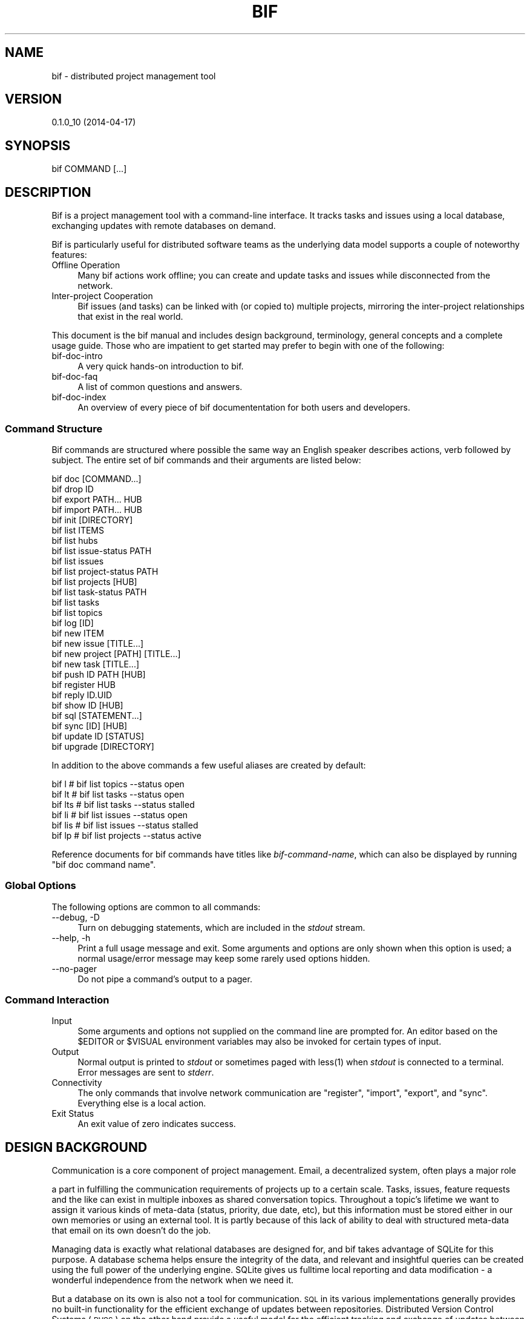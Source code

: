 .\" Automatically generated by Pod::Man 2.27 (Pod::Simple 3.28)
.\"
.\" Standard preamble:
.\" ========================================================================
.de Sp \" Vertical space (when we can't use .PP)
.if t .sp .5v
.if n .sp
..
.de Vb \" Begin verbatim text
.ft CW
.nf
.ne \\$1
..
.de Ve \" End verbatim text
.ft R
.fi
..
.\" Set up some character translations and predefined strings.  \*(-- will
.\" give an unbreakable dash, \*(PI will give pi, \*(L" will give a left
.\" double quote, and \*(R" will give a right double quote.  \*(C+ will
.\" give a nicer C++.  Capital omega is used to do unbreakable dashes and
.\" therefore won't be available.  \*(C` and \*(C' expand to `' in nroff,
.\" nothing in troff, for use with C<>.
.tr \(*W-
.ds C+ C\v'-.1v'\h'-1p'\s-2+\h'-1p'+\s0\v'.1v'\h'-1p'
.ie n \{\
.    ds -- \(*W-
.    ds PI pi
.    if (\n(.H=4u)&(1m=24u) .ds -- \(*W\h'-12u'\(*W\h'-12u'-\" diablo 10 pitch
.    if (\n(.H=4u)&(1m=20u) .ds -- \(*W\h'-12u'\(*W\h'-8u'-\"  diablo 12 pitch
.    ds L" ""
.    ds R" ""
.    ds C` ""
.    ds C' ""
'br\}
.el\{\
.    ds -- \|\(em\|
.    ds PI \(*p
.    ds L" ``
.    ds R" ''
.    ds C`
.    ds C'
'br\}
.\"
.\" Escape single quotes in literal strings from groff's Unicode transform.
.ie \n(.g .ds Aq \(aq
.el       .ds Aq '
.\"
.\" If the F register is turned on, we'll generate index entries on stderr for
.\" titles (.TH), headers (.SH), subsections (.SS), items (.Ip), and index
.\" entries marked with X<> in POD.  Of course, you'll have to process the
.\" output yourself in some meaningful fashion.
.\"
.\" Avoid warning from groff about undefined register 'F'.
.de IX
..
.nr rF 0
.if \n(.g .if rF .nr rF 1
.if (\n(rF:(\n(.g==0)) \{
.    if \nF \{
.        de IX
.        tm Index:\\$1\t\\n%\t"\\$2"
..
.        if !\nF==2 \{
.            nr % 0
.            nr F 2
.        \}
.    \}
.\}
.rr rF
.\"
.\" Accent mark definitions (@(#)ms.acc 1.5 88/02/08 SMI; from UCB 4.2).
.\" Fear.  Run.  Save yourself.  No user-serviceable parts.
.    \" fudge factors for nroff and troff
.if n \{\
.    ds #H 0
.    ds #V .8m
.    ds #F .3m
.    ds #[ \f1
.    ds #] \fP
.\}
.if t \{\
.    ds #H ((1u-(\\\\n(.fu%2u))*.13m)
.    ds #V .6m
.    ds #F 0
.    ds #[ \&
.    ds #] \&
.\}
.    \" simple accents for nroff and troff
.if n \{\
.    ds ' \&
.    ds ` \&
.    ds ^ \&
.    ds , \&
.    ds ~ ~
.    ds /
.\}
.if t \{\
.    ds ' \\k:\h'-(\\n(.wu*8/10-\*(#H)'\'\h"|\\n:u"
.    ds ` \\k:\h'-(\\n(.wu*8/10-\*(#H)'\`\h'|\\n:u'
.    ds ^ \\k:\h'-(\\n(.wu*10/11-\*(#H)'^\h'|\\n:u'
.    ds , \\k:\h'-(\\n(.wu*8/10)',\h'|\\n:u'
.    ds ~ \\k:\h'-(\\n(.wu-\*(#H-.1m)'~\h'|\\n:u'
.    ds / \\k:\h'-(\\n(.wu*8/10-\*(#H)'\z\(sl\h'|\\n:u'
.\}
.    \" troff and (daisy-wheel) nroff accents
.ds : \\k:\h'-(\\n(.wu*8/10-\*(#H+.1m+\*(#F)'\v'-\*(#V'\z.\h'.2m+\*(#F'.\h'|\\n:u'\v'\*(#V'
.ds 8 \h'\*(#H'\(*b\h'-\*(#H'
.ds o \\k:\h'-(\\n(.wu+\w'\(de'u-\*(#H)/2u'\v'-.3n'\*(#[\z\(de\v'.3n'\h'|\\n:u'\*(#]
.ds d- \h'\*(#H'\(pd\h'-\w'~'u'\v'-.25m'\f2\(hy\fP\v'.25m'\h'-\*(#H'
.ds D- D\\k:\h'-\w'D'u'\v'-.11m'\z\(hy\v'.11m'\h'|\\n:u'
.ds th \*(#[\v'.3m'\s+1I\s-1\v'-.3m'\h'-(\w'I'u*2/3)'\s-1o\s+1\*(#]
.ds Th \*(#[\s+2I\s-2\h'-\w'I'u*3/5'\v'-.3m'o\v'.3m'\*(#]
.ds ae a\h'-(\w'a'u*4/10)'e
.ds Ae A\h'-(\w'A'u*4/10)'E
.    \" corrections for vroff
.if v .ds ~ \\k:\h'-(\\n(.wu*9/10-\*(#H)'\s-2\u~\d\s+2\h'|\\n:u'
.if v .ds ^ \\k:\h'-(\\n(.wu*10/11-\*(#H)'\v'-.4m'^\v'.4m'\h'|\\n:u'
.    \" for low resolution devices (crt and lpr)
.if \n(.H>23 .if \n(.V>19 \
\{\
.    ds : e
.    ds 8 ss
.    ds o a
.    ds d- d\h'-1'\(ga
.    ds D- D\h'-1'\(hy
.    ds th \o'bp'
.    ds Th \o'LP'
.    ds ae ae
.    ds Ae AE
.\}
.rm #[ #] #H #V #F C
.\" ========================================================================
.\"
.IX Title "BIF 1"
.TH BIF 1 "2014-04-17" "perl v5.18.1" "User Contributed Perl Documentation"
.\" For nroff, turn off justification.  Always turn off hyphenation; it makes
.\" way too many mistakes in technical documents.
.if n .ad l
.nh
.SH "NAME"
bif \- distributed project management tool
.SH "VERSION"
.IX Header "VERSION"
0.1.0_10 (2014\-04\-17)
.SH "SYNOPSIS"
.IX Header "SYNOPSIS"
.Vb 1
\&  bif COMMAND [...]
.Ve
.SH "DESCRIPTION"
.IX Header "DESCRIPTION"
Bif is a project management tool with a command-line interface. It
tracks tasks and issues using a local database, exchanging updates with
remote databases on demand.
.PP
Bif is particularly useful for distributed software teams as the
underlying data model supports a couple of noteworthy features:
.IP "Offline Operation" 4
.IX Item "Offline Operation"
Many bif actions work offline; you can create and update tasks and
issues while disconnected from the network.
.IP "Inter-project Cooperation" 4
.IX Item "Inter-project Cooperation"
Bif issues (and tasks) can be linked with (or copied to) multiple
projects, mirroring the inter-project relationships that exist in the
real world.
.PP
This document is the bif manual and includes design background,
terminology, general concepts and a complete usage guide.  Those who
are impatient to get started may prefer to begin with one of the
following:
.IP "bif-doc-intro" 4
.IX Item "bif-doc-intro"
A very quick hands-on introduction to bif.
.IP "bif-doc-faq" 4
.IX Item "bif-doc-faq"
A list of common questions and answers.
.IP "bif-doc-index" 4
.IX Item "bif-doc-index"
An overview of every piece of bif documententation for both users and
developers.
.SS "Command Structure"
.IX Subsection "Command Structure"
Bif commands are structured where possible the same way an English
speaker describes actions, verb followed by subject. The entire set of
bif commands and their arguments are listed below:
.PP
.Vb 10
\&    bif doc [COMMAND...]
\&    bif drop ID
\&    bif export PATH... HUB
\&    bif import PATH... HUB
\&    bif init [DIRECTORY]
\&    bif list ITEMS
\&        bif list hubs
\&        bif list issue\-status PATH
\&        bif list issues
\&        bif list project\-status PATH
\&        bif list projects [HUB]
\&        bif list task\-status PATH
\&        bif list tasks
\&        bif list topics
\&    bif log [ID]
\&    bif new ITEM
\&        bif new issue [TITLE...]
\&        bif new project [PATH] [TITLE...]
\&        bif new task [TITLE...]
\&    bif push ID PATH [HUB]
\&    bif register HUB
\&    bif reply ID.UID
\&    bif show ID [HUB]
\&    bif sql [STATEMENT...]
\&    bif sync [ID] [HUB]
\&    bif update ID [STATUS]
\&    bif upgrade [DIRECTORY]
.Ve
.PP
In addition to the above commands a few useful aliases are created by
default:
.PP
.Vb 6
\&    bif l           # bif list topics \-\-status open
\&    bif lt          # bif list tasks \-\-status open
\&    bif lts         # bif list tasks \-\-status stalled
\&    bif li          # bif list issues \-\-status open
\&    bif lis         # bif list issues \-\-status stalled
\&    bif lp          # bif list projects \-\-status active
.Ve
.PP
Reference documents for bif commands have titles like
\&\fIbif-command-name\fR, which can also be displayed by running \f(CW\*(C`bif doc
command name\*(C'\fR.
.SS "Global Options"
.IX Subsection "Global Options"
The following options are common to all commands:
.IP "\-\-debug, \-D" 4
.IX Item "--debug, -D"
Turn on debugging statements, which are included in the \fIstdout\fR
stream.
.IP "\-\-help, \-h" 4
.IX Item "--help, -h"
Print a full usage message and exit. Some arguments and options are
only shown when this option is used; a normal usage/error message may
keep some rarely used options hidden.
.IP "\-\-no\-pager" 4
.IX Item "--no-pager"
Do not pipe a command's output to a pager.
.SS "Command Interaction"
.IX Subsection "Command Interaction"
.IP "Input" 4
.IX Item "Input"
Some arguments and options not supplied on the command line are
prompted for.  An editor based on the \f(CW$EDITOR\fR or \f(CW$VISUAL\fR
environment variables may also be invoked for certain types of input.
.IP "Output" 4
.IX Item "Output"
Normal output is printed to \fIstdout\fR or sometimes paged with
less(1) when \fIstdout\fR is connected to a terminal.  Error messages
are sent to \fIstderr\fR.
.IP "Connectivity" 4
.IX Item "Connectivity"
The only commands that involve network communication are \f(CW\*(C`register\*(C'\fR,
\&\f(CW\*(C`import\*(C'\fR, \f(CW\*(C`export\*(C'\fR, and \f(CW\*(C`sync\*(C'\fR. Everything else is a local action.
.IP "Exit Status" 4
.IX Item "Exit Status"
An exit value of zero indicates success.
.SH "DESIGN BACKGROUND"
.IX Header "DESIGN BACKGROUND"
Communication is a core component of project management.  Email, a
decentralized system, often plays a major role
.PP
a part in fulfilling the communication requirements of projects up to a
certain scale.  Tasks, issues, feature requests and the like can exist
in multiple inboxes as shared conversation topics.  Throughout a
topic's lifetime we want to assign it various kinds of meta-data
(status, priority, due date, etc), but this information must be stored
either in our own memories or using an external tool. It is partly
because of this lack of ability to deal with structured meta-data that
email on its own doesn't do the job.
.PP
Managing data is exactly what relational databases are designed for,
and bif takes advantage of SQLite for this purpose. A database schema
helps ensure the integrity of the data, and relevant and insightful
queries can be created using the full power of the underlying engine.
SQLite gives us fulltime local reporting and data modification \- a
wonderful independence from the network when we need it.
.PP
But a database on its own is also not a tool for communication.  \s-1SQL\s0 in
its various implementations generally provides no built-in
functionality for the efficient exchange of updates between
repositories.  Distributed Version Control Systems (\s-1DVCS\s0) on the other
hand provide a useful model for the efficient tracking and exchange of
updates between repositories. The \s-1DVCS\s0 ability of mapping textual
differences to tree structures unfortunately doesn't translate well to
row-based relational data sets.
.PP
Bif therefore is an attempt at applying some \s-1DVCS\s0 princples to a
standard Create, Retrieve, Update and Delete (\s-1CRUD\s0) database
application. The end goal is a distributed communication system that
carries both conversations and structured meta-data. The finer details
of the advantages and trade-offs with regards the bif design can be
found in bif-doc-design(3).
.SH "TERMINOLOGY"
.IX Header "TERMINOLOGY"
.IP "Repository" 4
.IX Item "Repository"
A repository is simply a configuration file and an SQLite database
inside a directory named \fI.bif\fR. All bif commands find the \*(L"current\*(R"
repository by searching upwards through the file-system for such a
directory. The database contains the history, status and relationships
of a set of topics.  The terms repository and database are often used
interchangeably.
.IP "Topic" 4
.IX Item "Topic"
Topic is is a catch-all term for any task, issue, bug or feature etc
which has a conversation (the history) plus associated meta data
(status). Topics are identified by an integer \s-1ID,\s0 which is unique to
the local repository and/or project. The status associated with topics
are generally not universal, but tied to the context of a particular
project.
.IP "Project" 4
.IX Item "Project"
A project is also considered a topic, but one that comes with some
extra functionality.  The key property of a project is that it is a
container for grouping together other topics and the status they can
have.  Multiple projects can be managed within a repository, and can be
defined hierarchically. Projects are identified by their path (name)
which includes the parent's path.
.IP "Hub" 4
.IX Item "Hub"
A hub is a type of repository that acts as a synchronisation point
around which project activities can be exchanged. You can think of the
term \*(L"hub\*(R" as being synonymous with \*(L"organisation.\*(R" It is usually
located on a remote server and accessed through a ssh(1) tunnel.
Hubs are identified either by their location \s-1URI\s0 or by an alias.
.SH "TUTORIAL"
.IX Header "TUTORIAL"
.SS "Initialization"
.IX Subsection "Initialization"
\fIInitializing A Repository\fR
.IX Subsection "Initializing A Repository"
.PP
A bif repository is created with the \f(CW\*(C`init\*(C'\fR command. The default
location is in the current directory.
.PP
.Vb 3
\&    #!sh
\&    bif init
\&    # Database initialised (v99) in /home/mark/src/bif/.bif/
.Ve
.PP
You do not have to remember this location if you are working in a
subdirectory as it will be found automatically. An initialized
repository always starts out empty; projects must be manually imported
or created.
.PP
\fIInitializing Your Identity\fR
.IX Subsection "Initializing Your Identity"
.PP
Some bif commands record the identity of the person making the change \-
i.e. the owner of the repository.  Rather than ask for this information
each time, the user's name and email address are prompted for the first
time bif init is run.
.SS "Creating Topics"
.IX Subsection "Creating Topics"
\fICreating Projects\fR
.IX Subsection "Creating Projects"
.PP
The \f(CW\*(C`new project\*(C'\fR command asks for a project path (like a name for
identification), a title, and an initial comment.  That information can
be given on the command line if desired, otherwise it will be prompted
for.
.PP
.Vb 2
\&    #!sh
\&    bif new project
\&
\&    # Path: [] todo
\&    # Title: [] Things to do
\&    # An editor is invoked for the comment
.Ve
.PP
Projects can be nested by defining them with a parent path and a \*(L"/\*(R":
.PP
.Vb 2
\&    #!sh
\&    bif new project
\&
\&    # Path: [] todo/today
\&    # Title: [] Things to do today
\&    # An editor is invoked for the comment
.Ve
.PP
Apart from visual organisation, the main impact of having nested
projects is that child projects are included when importing or
exporting. Also, child projects will not be displayed in list commands
if the parent project will not be displayed.
.PP
A project has three different types of status associated with it.
Project status is for the status of the project itself. Task and issue
status is obviously for the status of tasks and issues associated with
the project.  New projects can be created using different status
templates, given specific initial status, or copied/forked from other
projects.  See bif-new-project(1) for details.
.PP
\fICreating Tasks and Issues\fR
.IX Subsection "Creating Tasks and Issues"
.PP
Tasks and issues are created similarly to projects, with a summary and
a comment.  As they exist only in the context of a project they may
also require a project path if more than one project exists in the
repository.
.PP
.Vb 2
\&    #!sh
\&    bif new task
\&
\&    # Project: [todo] todo/today
\&    # Title: Take out the rubbish
\&    # editor invoked \- describe the task in more detail
.Ve
.PP
A task or an issue, like a project, is created with the default status
for that type according to the project. An different initial status can
be set with the \f(CW\*(C`\-\-status\*(C'\fR option:
.PP
.Vb 2
\&    #!sh
\&    bif new issue \-\-status needinfo
\&
\&    # Project: [todo] todo/today
\&    # Title: Don\*(Aqt feel like taking out the rubbish
\&    # editor invoked \- describe the task in more detail
.Ve
.PP
A comment can be provided directly with the \f(CW\*(C`\-\-message\*(C'\fR option if
desired instead of having the editor invoked.
.PP
\fITemplate Projects\fR
.IX Subsection "Template Projects"
.PP
Do you have repeatable projects?
.SS "Retrieving Information"
.IX Subsection "Retrieving Information"
Tasks and issues can be viewed, commented on and updated with the
appropriate commands:
.SS "Updating Topics"
.IX Subsection "Updating Topics"
You can add comments to a topic with the \f(CW\*(C`update\*(C'\fR command.
.PP
.Vb 1
\&    bif update ID [\-\-message MESSAGE]
.Ve
.PP
If the \f(CW\*(C`\-\-message\*(C'\fR option is not used an editor will be invoked.  A
second argument can also be used to change the status of the topic, and
a \f(CW\*(C`\-\-title\*(C'\fR option can be used to modify the topic summary.
.PP
.Vb 1
\&    bif update ID [STATUS] [\-\-title TITLE]
.Ve
.PP
Comments on a topic can also be nested. That is, you can \f(CW\*(C`reply\*(C'\fR to a
previous update (or a previous reply).
.PP
.Vb 1
\&    bif reply UPDATE_ID [\-\-message MESSAGE]
.Ve
.PP
The \f(CW\*(C`UPDATE_ID\*(C'\fR argument is actually a full \f(CW\*(C`ID.UPDATE_ID\*(C'\fR value that
you see with the \f(CW\*(C`log\*(C'\fR command. A \f(CW\*(C`reply\*(C'\fR cannot modify a topics
status or title.
.PP
\fIEditing\fR
.IX Subsection "Editing"
.PP
There is no mechanism for editing available in bif at this time.  Be as
wild in your comments as you like, but as with the rest of the
internet, once your changes have been shared, you most likely can't
alter them or take them back. First rule of commenting is: take a deep
breath first.
.PP
\fIDeletion\fR
.IX Subsection "Deletion"
.PP
Of course, even after taking a deep breath you may anyway make a change
to your repository that you didn't mean to. You are not alone; this
happens to all of us.  As long as you have not already synchronised
your changes with a hub, they can be removed[1].
.PP
The \f(CW\*(C`drop\*(C'\fR command can be used to remove a particular comment, or an
entire topic.
.PP
[1] There is nothing magical or otherwise to stop you from dropping any
change. However you will find that as soon as you re-synchronise with a
hub that has those changes they will return to haunt you like the
undead.
.SS "Collaboration Via A Hub"
.IX Subsection "Collaboration Via A Hub"
So far we have covered local-only operations, which are sufficient for
managing simple, completely self-contained projects.  However the real
value of bif comes from its collaboration capabilities.
.PP
\fIHub Signup/Authentication\fR
.IX Subsection "Hub Signup/Authentication"
.PP
As previously mentioned, a remote repository known as a hub is the
mechanism for exchanging updates with others.  You can either self host
a hub on a server you control, or you can use a commercial provider.
Regardless of who is hosting, the communication with the server is via
ssh, for which you will want your own ssh keypair.
.PP
Read the ssh-keygen(1) manpage for how to create a keypair, and
ssh-copy-id(1) for how to transfer the public key to your own
server.  Commercial providers will probably use another method (such as
the bifhub(1) tool) for transfering the public key during their
signup process.
.PP
\fIRegistering A Hub\fR
.IX Subsection "Registering A Hub"
.PP
The reason for registering with a hub is to obtain the list of projects
hosted there.
.PP
.Vb 2
\&    #!sh
\&    bif register my.org@provider.com
.Ve
.PP
By default the \f(CW\*(C`my.org\*(C'\fR part of the provider address can be used as
the hub name in other commands.  To view the list of projects we give
the hub alias to the \f(CW\*(C`list projects\*(C'\fR command:
.PP
.Vb 2
\&    #!sh
\&    bif list projects my.org
.Ve
.SS "Importing Projects"
.IX Subsection "Importing Projects"
If you are joining an established team with a pre-existing hub then you
can import any of their projects into your local repository straight
away. The import command has the general form:
.PP
.Vb 1
\&    bif import PATH... HUB
.Ve
.PP
So to import the stable project from the hub located at bifax.org/bif
we run:
.PP
.Vb 2
\&    #!sh
\&    bif import stable bif://bifax.org/bif
.Ve
.PP
Importing a project is a one-time activity. Updates to a project that
occur after an import are exchanged with the \f(CW\*(C`sync\*(C'\fR command (described
below).
.SS "Exporting Projects"
.IX Subsection "Exporting Projects"
The inverse of \f(CW\*(C`import\*(C'\fR is \f(CW\*(C`export\*(C'\fR which has the same general form:
.PP
.Vb 1
\&    bif export PATH... HUB
.Ve
.PP
So to mirror the todo project from the local repository to the hub
located at bif@bifax.org (which we registered as \*(L"bif\*(R") we run this:
.PP
.Vb 2
\&    #!sh
\&    bif export todo bif@bifax.org
.Ve
.PP
As with importing, doing an export is a one-off activity; further
updates are exchanged with the \f(CW\*(C`sync\*(C'\fR command.
.SS "Synchronising Updates"
.IX Subsection "Synchronising Updates"
Even after you have imported or exported a project, updates will not be
exchanged until you run the \f(CW\*(C`sync\*(C'\fR command.
.PP
.Vb 1
\&    bif sync [ID] [HUB]
.Ve
.PP
By default all topics will be synchronised to all relevant hubs, but
you can limit that as desired.
.PP
.Vb 2
\&    #!sh
\&    bif sync unstable   # ignore all other projects
.Ve
.PP
[\s-1TODO:\s0 describe the merge algorithm for meta data]
.SS "Inter-Project Cooperation"
.IX Subsection "Inter-Project Cooperation"
\fICollaborating Internally on Issues\fR
.IX Subsection "Collaborating Internally on Issues"
.PP
An issue is not necessarily only associated with just one project.
Consider what happens when a software team makes a new stable release
from their development version. This is effectively an internal fork \-
a new project that kicks off as the first project continues along the
same path. At the time of the fork both projects will have exactly the
same set of issues. From that point on the issue status may diverge
based on project activities, but the issues they have in common have
themselves not inherently changed.
.PP
The \f(CW\*(C`new project\*(C'\fR command lets us deal with the above situation. The
\&\f(CW\*(C`\-\-fork\*(C'\fR option can be used to define an existing project from which
the new projects issues will be derived from.
.PP
.Vb 2
\&    #!sh
\&    bif new project v2 \-\-fork devel
.Ve
.PP
There are also occasions when an issue reported in a project is
actually in the domain of another project, possibily managed via a
different organisation (and therefore a different hub).  This can
happen when a project has external dependencies, also seen regularly
with software.
.PP
Bif therefore has the ability to manually copy/link an issue to other
projects. In contrast to a one-off copy/duplicate however, comments
made on the issue in one project will propagate to the other projects,
as if there was only a single issue, which is in fact the case. The
\&\f(CW\*(C`push\*(C'\fR command is the way to ask another project for support on a
particular issue:
.PP
.Vb 1
\&    bif push ID PATH [HUB]
.Ve
.PP
The \f(CW\*(C`push\*(C'\fR command asks for (or can be given) an update message the
same way that the \f(CW\*(C`update\*(C'\fR command does:
.PP
.Vb 2
\&    #!sh
\&    bif push 13 todo2 \-\-message "Can you help us with this?"
.Ve
.PP
As was mentioned in the introduction, issue status are tracked on a
per-project basis.  That means one project can consider the issue
solved, and another project can still consider the issue to be
blocking. The \f(CW\*(C`show\*(C'\fR command reveals the details.
.PP
\fICollaborating Externally on Issues\fR
.IX Subsection "Collaborating Externally on Issues"
.PP
You probably noticed above that the \f(CW\*(C`push\*(C'\fR command also takes a \f(CW\*(C`HUB\*(C'\fR
argument.  Bif makes it possible under certain conditions to push an
issue to non-local projects hosted on a hub.
.PP
.Vb 2
\&    #!sh
\&    bif push 16 project3 other.hub
.Ve
.PP
This command is local \- the change will be propagated during the next
\&\f(CW\*(C`sync\*(C'\fR call.
.PP
\fITask Collaboration?!?\fR
.IX Subsection "Task Collaboration?!?"
.PP
It does not make sense to distribute tasks across projects the same way
issues can be. A single task cannot have multiple status: it is either
done or it is not, regardless of which projects are interested in the
outcome.
.PP
There are however reasons for migrating tasks from one project to
another. The obvious one is simply that they can be defined (by
accident or circumstance) in the wrong place. The default \f(CW\*(C`push\*(C'\fR
action on a task therefore results in a \fImove\fR.
.PP
Alternatively the \f(CW\*(C`\-\-copy\*(C'\fR option to \f(CW\*(C`push\*(C'\fR does what it says on the
label, which can be useful if you have a template task in a project
that you regularly want to use in other projects. Once again however,
\&\f(CW\*(C`new project\*(C'\fR probably has more interesting mechanisms for copying
template-style projects.
.PP
How projects may track the outcome of a remote task with bif is still
to be determined.
.SS "Administration"
.IX Subsection "Administration"
New versions of bif will necessarily require changes to the database
structure, and possibly the data itself. The \f(CW\*(C`upgrade\*(C'\fR command exists
to advance the database status to match that required by the bif
software version. It is safe (but pointless) to run \f(CW\*(C`upgrade\*(C'\fR when the
versions already match. When and how this command is run should be
described in the release notes of newer versions of bif.
.PP
One other command which is more about the repository than project
management is \f(CW\*(C`sql\*(C'\fR. This is more of a developer or debugging aide for
querying the database directly. This is needed as the bif software
architecture prevents the SQLite command-line tool \f(CW\*(C`sqlite3\*(C'\fR from
working for some statements.
.SH "FILES"
.IX Header "FILES"
.IP "\fI.bif/config\fR" 4
.IX Item ".bif/config"
Per-repository configuration file.
.IP "\fI.bif/db.sqlite3\fR" 4
.IX Item ".bif/db.sqlite3"
Per-repository SQLite database.
.ie n .IP "\fI\fI$HOME\fI/.config/bif\-user/config\fR" 4
.el .IP "\fI\f(CI$HOME\fI/.config/bif\-user/config\fR" 4
.IX Item "$HOME/.config/bif-user/config"
Global configuration file.
.SH "SEE ALSO"
.IX Header "SEE ALSO"
bifhub(1), bifsync(1)
.SH "SUPPORT"
.IX Header "SUPPORT"
Bif is community supported software, and the community expects (and
should offer) respectful communication with all of its members.
.IP "Website:" 4
.IX Item "Website:"
<http://bifax.org/bif/>
.IP "User Mailing List:" 4
.IX Item "User Mailing List:"
Doesn't exist yet.
.PP
If you have an issue with bif please first make the effort to read the
documentation and/or search for an answer to your issue in the
internet. If you are still stuck send us a message as if you were
answering the following questions:
.IP "\(bu" 4
What does \f(CW\*(C`bif show VERSION\*(C'\fR print?
.IP "\(bu" 4
What are you trying to achieve?
.IP "\(bu" 4
What (output) did you expect (to see)?
.IP "\(bu" 4
What (output) actually occured?
.PP
We will most likely need to ask for more information from you. You can
probably speed things along by already running your commands with the
\&\f(CW\*(C`\-\-debug\*(C'\fR flag turned on.
.SH "DEVELOPMENT"
.IX Header "DEVELOPMENT"
.IP "Development Mailing List:" 4
.IX Item "Development Mailing List:"
Subscribe via <http://www.freelists.org/list/bif\-devel> and then send
mail to <bif\-devel@freelists.org>.
.IP "Issue Tracker:" 4
.IX Item "Issue Tracker:"
Doesn't exit yet.
.IP "Code Repository:" 4
.IX Item "Code Repository:"
git://bifax.org/bif.git/
.SH "AUTHOR"
.IX Header "AUTHOR"
Mark Lawrence <nomad@null.net>
.SH "COPYRIGHT AND LICENSE"
.IX Header "COPYRIGHT AND LICENSE"
Copyright 2013\-2014 Mark Lawrence <nomad@null.net>
.PP
This program is free software; you can redistribute it and/or modify it
under the terms of the \s-1GNU\s0 General Public License as published by the
Free Software Foundation; either version 3 of the License, or (at your
option) any later version.
